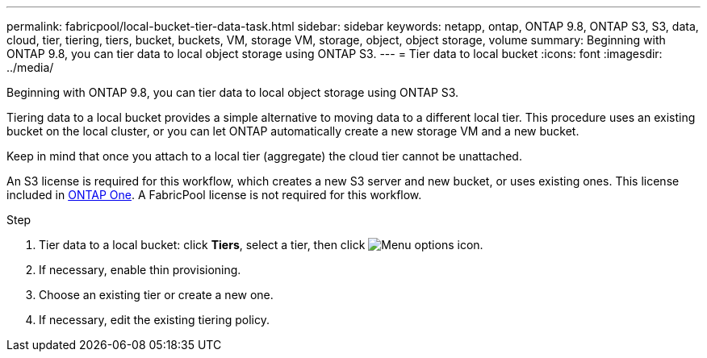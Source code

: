 ---
permalink: fabricpool/local-bucket-tier-data-task.html
sidebar: sidebar
keywords: netapp, ontap, ONTAP 9.8, ONTAP S3, S3, data, cloud, tier, tiering, tiers, bucket, buckets, VM, storage VM, storage, object, object storage, volume
summary: Beginning with ONTAP 9.8, you can tier data to local object storage using ONTAP S3.
---
= Tier data to local bucket
:icons: font
:imagesdir: ../media/

[.lead]
Beginning with ONTAP 9.8, you can tier data to local object storage using ONTAP S3.

Tiering data to a local bucket provides a simple alternative to moving data to a different local tier. This procedure uses an existing bucket on the local cluster, or you can let ONTAP automatically create a new storage VM and a new bucket.

Keep in mind that once you attach to a local tier (aggregate) the cloud tier cannot be unattached.

An S3 license is required for this workflow, which creates a new S3 server and new bucket, or uses existing ones. This license included in link:https://docs.netapp.com/us-en/ontap/system-admin/manage-licenses-concept.html#licenses-included-with-ontap-one[ONTAP One]. A FabricPool license is not required for this workflow.

.Step
. Tier data to a local bucket: click *Tiers*, select a tier, then click image:icon_kabob.gif[Menu options icon].
. If necessary, enable thin provisioning.
. Choose an existing tier or create a new one.
. If necessary, edit the existing tiering policy.


// 2024-Mar-28, ONTAPDOC-1366